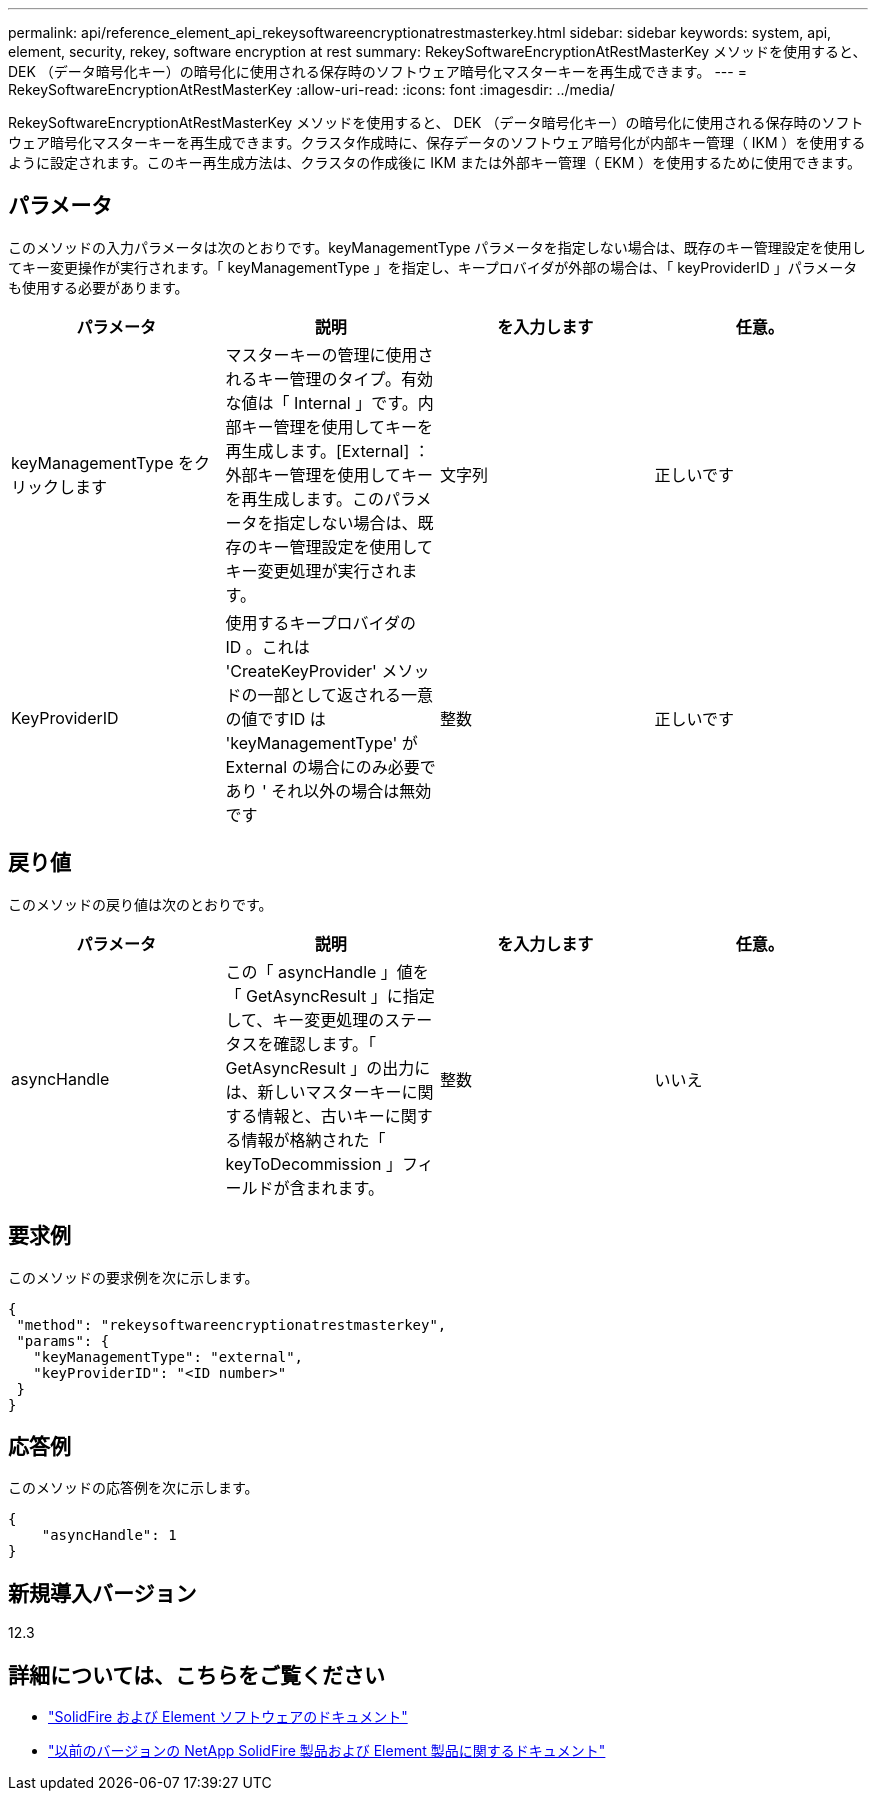 ---
permalink: api/reference_element_api_rekeysoftwareencryptionatrestmasterkey.html 
sidebar: sidebar 
keywords: system, api, element, security, rekey, software encryption at rest 
summary: RekeySoftwareEncryptionAtRestMasterKey メソッドを使用すると、 DEK （データ暗号化キー）の暗号化に使用される保存時のソフトウェア暗号化マスターキーを再生成できます。 
---
= RekeySoftwareEncryptionAtRestMasterKey
:allow-uri-read: 
:icons: font
:imagesdir: ../media/


[role="lead"]
RekeySoftwareEncryptionAtRestMasterKey メソッドを使用すると、 DEK （データ暗号化キー）の暗号化に使用される保存時のソフトウェア暗号化マスターキーを再生成できます。クラスタ作成時に、保存データのソフトウェア暗号化が内部キー管理（ IKM ）を使用するように設定されます。このキー再生成方法は、クラスタの作成後に IKM または外部キー管理（ EKM ）を使用するために使用できます。



== パラメータ

このメソッドの入力パラメータは次のとおりです。keyManagementType パラメータを指定しない場合は、既存のキー管理設定を使用してキー変更操作が実行されます。「 keyManagementType 」を指定し、キープロバイダが外部の場合は、「 keyProviderID 」パラメータも使用する必要があります。

[cols="4*"]
|===
| パラメータ | 説明 | を入力します | 任意。 


| keyManagementType をクリックします | マスターキーの管理に使用されるキー管理のタイプ。有効な値は「 Internal 」です。内部キー管理を使用してキーを再生成します。[External] ：外部キー管理を使用してキーを再生成します。このパラメータを指定しない場合は、既存のキー管理設定を使用してキー変更処理が実行されます。 | 文字列 | 正しいです 


| KeyProviderID | 使用するキープロバイダの ID 。これは 'CreateKeyProvider' メソッドの一部として返される一意の値ですID は 'keyManagementType' が External の場合にのみ必要であり ' それ以外の場合は無効です | 整数 | 正しいです 
|===


== 戻り値

このメソッドの戻り値は次のとおりです。

[cols="4*"]
|===
| パラメータ | 説明 | を入力します | 任意。 


| asyncHandle | この「 asyncHandle 」値を「 GetAsyncResult 」に指定して、キー変更処理のステータスを確認します。「 GetAsyncResult 」の出力には、新しいマスターキーに関する情報と、古いキーに関する情報が格納された「 keyToDecommission 」フィールドが含まれます。 | 整数 | いいえ 
|===


== 要求例

このメソッドの要求例を次に示します。

[listing]
----
{
 "method": "rekeysoftwareencryptionatrestmasterkey",
 "params": {
   "keyManagementType": "external",
   "keyProviderID": "<ID number>"
 }
}
----


== 応答例

このメソッドの応答例を次に示します。

[listing]
----
{
    "asyncHandle": 1
}
----


== 新規導入バージョン

12.3

[discrete]
== 詳細については、こちらをご覧ください

* https://docs.netapp.com/us-en/element-software/index.html["SolidFire および Element ソフトウェアのドキュメント"]
* https://docs.netapp.com/sfe-122/topic/com.netapp.ndc.sfe-vers/GUID-B1944B0E-B335-4E0B-B9F1-E960BF32AE56.html["以前のバージョンの NetApp SolidFire 製品および Element 製品に関するドキュメント"^]

